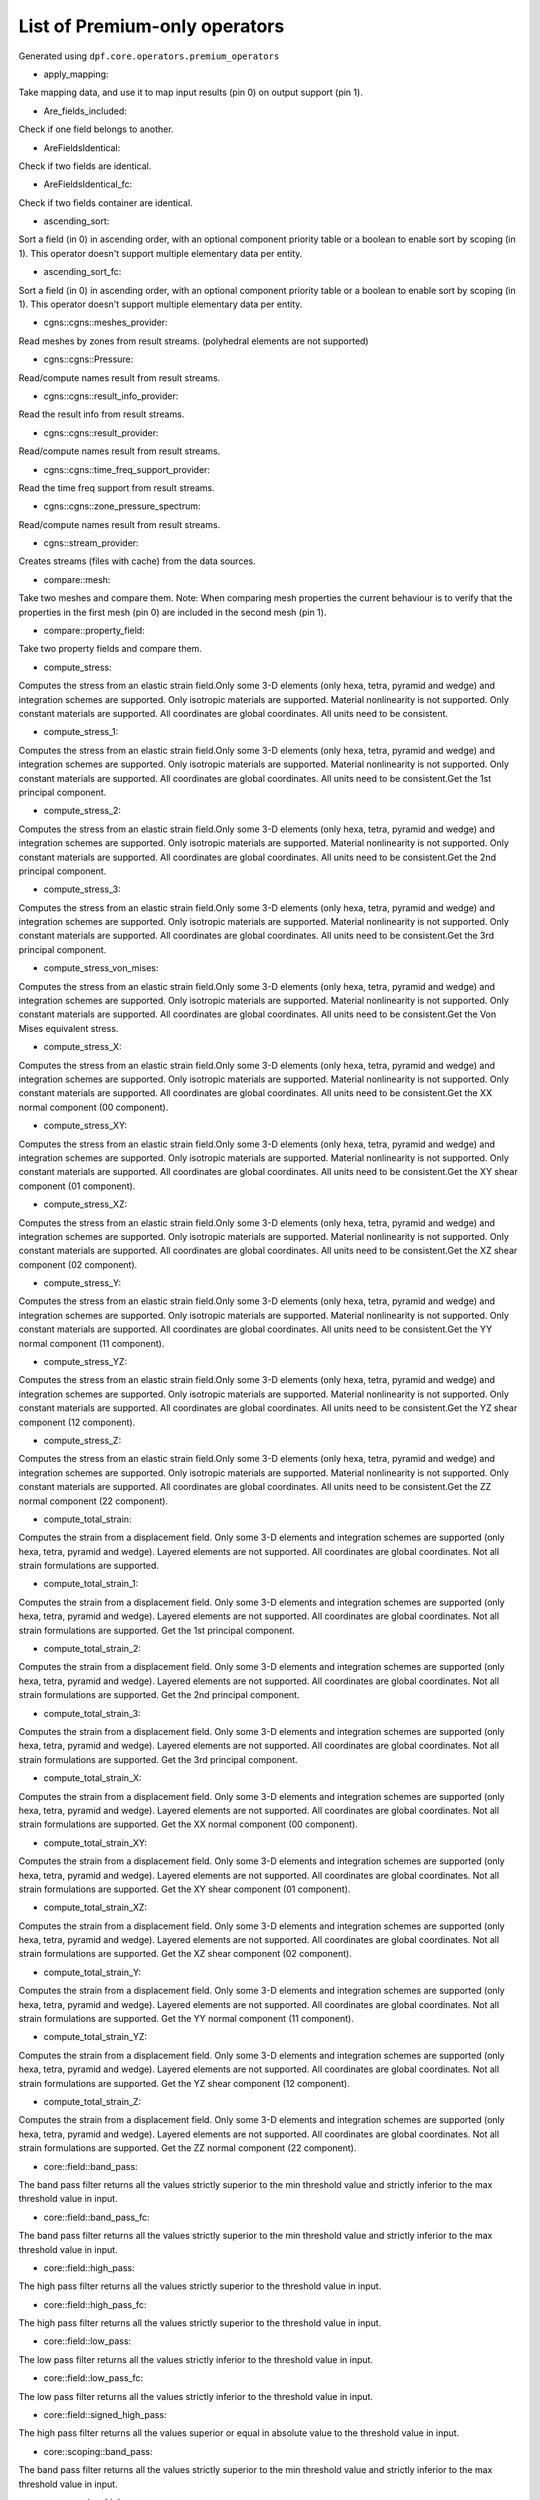 List of Premium-only operators
==============================
Generated using ``dpf.core.operators.premium_operators``

* apply_mapping:
Take mapping data, and use it to map input results (pin 0) on output support (pin 1).

* Are_fields_included:
Check if one field belongs to another.

* AreFieldsIdentical:
Check if two fields are identical.

* AreFieldsIdentical_fc:
Check if two fields container are identical.

* ascending_sort:
Sort a field (in 0) in ascending order, with an optional component priority table or a boolean to enable sort by scoping (in 1). This operator doesn't support multiple elementary data per entity.

* ascending_sort_fc:
Sort a field (in 0) in ascending order, with an optional component priority table or a boolean to enable sort by scoping (in 1). This operator doesn't support multiple elementary data per entity.

* cgns::cgns::meshes_provider:
Read meshes by zones from result streams. (polyhedral elements are not supported)

* cgns::cgns::Pressure:
Read/compute names result from result streams.

* cgns::cgns::result_info_provider:
Read the result info from result streams.

* cgns::cgns::result_provider:
Read/compute names result from result streams.

* cgns::cgns::time_freq_support_provider:
Read the time freq support from result streams.

* cgns::cgns::zone_pressure_spectrum:
Read/compute names result from result streams.

* cgns::stream_provider:
Creates streams (files with cache) from the data sources.

* compare::mesh:
Take two meshes and compare them. Note: When comparing mesh properties the current behaviour is to verify that the properties in the first mesh (pin 0) are included in the second mesh (pin 1).

* compare::property_field:
Take two property fields and compare them.

* compute_stress:
Computes the stress from an elastic strain field.Only some 3-D elements (only hexa, tetra, pyramid and wedge) and integration schemes are supported.
Only isotropic materials are supported. Material nonlinearity is not supported.
Only constant materials are supported.
All coordinates are global coordinates.
All units need to be consistent.

* compute_stress_1:
Computes the stress from an elastic strain field.Only some 3-D elements (only hexa, tetra, pyramid and wedge) and integration schemes are supported.
Only isotropic materials are supported. Material nonlinearity is not supported.
Only constant materials are supported.
All coordinates are global coordinates.
All units need to be consistent.Get the 1st principal component.

* compute_stress_2:
Computes the stress from an elastic strain field.Only some 3-D elements (only hexa, tetra, pyramid and wedge) and integration schemes are supported.
Only isotropic materials are supported. Material nonlinearity is not supported.
Only constant materials are supported.
All coordinates are global coordinates.
All units need to be consistent.Get the 2nd principal component.

* compute_stress_3:
Computes the stress from an elastic strain field.Only some 3-D elements (only hexa, tetra, pyramid and wedge) and integration schemes are supported.
Only isotropic materials are supported. Material nonlinearity is not supported.
Only constant materials are supported.
All coordinates are global coordinates.
All units need to be consistent.Get the 3rd principal component.

* compute_stress_von_mises:
Computes the stress from an elastic strain field.Only some 3-D elements (only hexa, tetra, pyramid and wedge) and integration schemes are supported.
Only isotropic materials are supported. Material nonlinearity is not supported.
Only constant materials are supported.
All coordinates are global coordinates.
All units need to be consistent.Get the Von Mises equivalent stress.

* compute_stress_X:
Computes the stress from an elastic strain field.Only some 3-D elements (only hexa, tetra, pyramid and wedge) and integration schemes are supported.
Only isotropic materials are supported. Material nonlinearity is not supported.
Only constant materials are supported.
All coordinates are global coordinates.
All units need to be consistent.Get the XX normal component (00 component).

* compute_stress_XY:
Computes the stress from an elastic strain field.Only some 3-D elements (only hexa, tetra, pyramid and wedge) and integration schemes are supported.
Only isotropic materials are supported. Material nonlinearity is not supported.
Only constant materials are supported.
All coordinates are global coordinates.
All units need to be consistent.Get the XY shear component (01 component).

* compute_stress_XZ:
Computes the stress from an elastic strain field.Only some 3-D elements (only hexa, tetra, pyramid and wedge) and integration schemes are supported.
Only isotropic materials are supported. Material nonlinearity is not supported.
Only constant materials are supported.
All coordinates are global coordinates.
All units need to be consistent.Get the XZ shear component (02 component).

* compute_stress_Y:
Computes the stress from an elastic strain field.Only some 3-D elements (only hexa, tetra, pyramid and wedge) and integration schemes are supported.
Only isotropic materials are supported. Material nonlinearity is not supported.
Only constant materials are supported.
All coordinates are global coordinates.
All units need to be consistent.Get the YY normal component (11 component).

* compute_stress_YZ:
Computes the stress from an elastic strain field.Only some 3-D elements (only hexa, tetra, pyramid and wedge) and integration schemes are supported.
Only isotropic materials are supported. Material nonlinearity is not supported.
Only constant materials are supported.
All coordinates are global coordinates.
All units need to be consistent.Get the YZ shear component (12 component).

* compute_stress_Z:
Computes the stress from an elastic strain field.Only some 3-D elements (only hexa, tetra, pyramid and wedge) and integration schemes are supported.
Only isotropic materials are supported. Material nonlinearity is not supported.
Only constant materials are supported.
All coordinates are global coordinates.
All units need to be consistent.Get the ZZ normal component (22 component).

* compute_total_strain:
Computes the strain from a displacement field.
Only some 3-D elements and integration schemes are supported (only hexa, tetra, pyramid and wedge).
Layered elements are not supported.
All coordinates are global coordinates.
Not all strain formulations are supported.


* compute_total_strain_1:
Computes the strain from a displacement field.
Only some 3-D elements and integration schemes are supported (only hexa, tetra, pyramid and wedge).
Layered elements are not supported.
All coordinates are global coordinates.
Not all strain formulations are supported.
Get the 1st principal component.

* compute_total_strain_2:
Computes the strain from a displacement field.
Only some 3-D elements and integration schemes are supported (only hexa, tetra, pyramid and wedge).
Layered elements are not supported.
All coordinates are global coordinates.
Not all strain formulations are supported.
Get the 2nd principal component.

* compute_total_strain_3:
Computes the strain from a displacement field.
Only some 3-D elements and integration schemes are supported (only hexa, tetra, pyramid and wedge).
Layered elements are not supported.
All coordinates are global coordinates.
Not all strain formulations are supported.
Get the 3rd principal component.

* compute_total_strain_X:
Computes the strain from a displacement field.
Only some 3-D elements and integration schemes are supported (only hexa, tetra, pyramid and wedge).
Layered elements are not supported.
All coordinates are global coordinates.
Not all strain formulations are supported.
Get the XX normal component (00 component).

* compute_total_strain_XY:
Computes the strain from a displacement field.
Only some 3-D elements and integration schemes are supported (only hexa, tetra, pyramid and wedge).
Layered elements are not supported.
All coordinates are global coordinates.
Not all strain formulations are supported.
Get the XY shear component (01 component).

* compute_total_strain_XZ:
Computes the strain from a displacement field.
Only some 3-D elements and integration schemes are supported (only hexa, tetra, pyramid and wedge).
Layered elements are not supported.
All coordinates are global coordinates.
Not all strain formulations are supported.
Get the XZ shear component (02 component).

* compute_total_strain_Y:
Computes the strain from a displacement field.
Only some 3-D elements and integration schemes are supported (only hexa, tetra, pyramid and wedge).
Layered elements are not supported.
All coordinates are global coordinates.
Not all strain formulations are supported.
Get the YY normal component (11 component).

* compute_total_strain_YZ:
Computes the strain from a displacement field.
Only some 3-D elements and integration schemes are supported (only hexa, tetra, pyramid and wedge).
Layered elements are not supported.
All coordinates are global coordinates.
Not all strain formulations are supported.
Get the YZ shear component (12 component).

* compute_total_strain_Z:
Computes the strain from a displacement field.
Only some 3-D elements and integration schemes are supported (only hexa, tetra, pyramid and wedge).
Layered elements are not supported.
All coordinates are global coordinates.
Not all strain formulations are supported.
Get the ZZ normal component (22 component).

* core::field::band_pass:
The band pass filter returns all the values strictly superior to the min threshold value and strictly inferior to the max threshold value in input.

* core::field::band_pass_fc:
The band pass filter returns all the values strictly superior to the min threshold value and strictly inferior to the max threshold value in input.

* core::field::high_pass:
The high pass filter returns all the values strictly superior to the threshold value in input.

* core::field::high_pass_fc:
The high pass filter returns all the values strictly superior to the threshold value in input.

* core::field::low_pass:
The low pass filter returns all the values strictly inferior to the threshold value in input.

* core::field::low_pass_fc:
The low pass filter returns all the values strictly inferior to the threshold value in input.

* core::field::signed_high_pass:
The high pass filter returns all the values superior or equal in absolute value to the threshold value in input.

* core::scoping::band_pass:
The band pass filter returns all the values strictly superior to the min threshold value and strictly inferior to the max threshold value in input.

* core::scoping::high_pass:
The high pass filter returns all the values strictly superior to the threshold value in input.

* core::scoping::low_pass:
The low pass filter returns all the values strictly inferior to the threshold value in input.

* core::scoping::signed_high_pass:
The high pass filter returns all the values superior or equal in absolute value to the threshold value in input.

* correlation:
take two fields and a weighting and compute their correlation: aMb/(||aMa||.||bMb||)

* CPRNSolBinOperator:
???

* csv_to_field:
transform csv file to a field or fields container

* data_tree_to_json:
Writes a json file or string from a DataTree

* data_tree_to_txt:
Writes a txt file or string from a DataTree

* decimate_mesh:
Decimate a surface meshed region with triangle elements

* descending_sort:
Sort a field (in 0) in descending order, with an optional component priority table or a boolean to enable sort by scoping (in 1). This operator doesn't support multiple elementary data per entity.

* descending_sort_fc:
Sort a field (in 0) in descending order, with an optional component priority table or a boolean to enable sort by scoping (in 1). This operator doesn't support multiple elementary data per entity.

* element::integrate:
Integration of an input field over mesh.

* element::nodal_contribution:
Compute the fraction of volume attributed to each node of each element.

* element::volume:
Compute the volume of each element of a mesh, using default shape functions.

* elemental_difference:
Transform ElementalNodal or Nodal field into Elemental field. Each elemental value is the maximum difference between the computed result for all nodes in this element. Result is computed on a given element scoping.

* elemental_difference_fc:
Transform ElementalNodal or Nodal field into Elemental field. Each elemental value is the maximum difference between the unaveraged or averaged (depending on the input fields) computed result for all nodes in this element. Result is computed on a given element scoping. If the input fields are mixed shell/solid and the shells layers are not asked to be collapsed, then the fields are split by element shape and the output fields container has elshape label.

* elemental_fraction_fc:
Transform ElementalNodal fields into Elemental fields. Each elemental value is the fraction between the elemental difference and the entity average. Result is computed on a given elements scoping.

* elemental_nodal_extend_to_mid_nodes:


* enrich_materials:
Take a MaterialContainer and a stream and enrich the MaterialContainer using stream data.

* ERP:
Compute the Equivalent Radiated Power (ERP)

* erp_accumulate_results:
Compute the Equivalent Radiated Power (ERP) by panels and sum over the panels

* erp_radiation_efficiency:
Compute the radiation efficiency (enhanced erp divided by classical erp)

* euler_load_buckling:
Computing Euler's Critical Load. Formula: Ncr = n*E*I*pi*pi /(L*L) 

* expansion::modal_superposition:
Compute the solution in the time/frequency space from a modal solution by multiplying a modal basis (in 0) by the solution in this modal space (coefficients for each mode for each time/frequency) (in 1).

* export_symbolic_workflow:
Transforms a Workflow into a symbolic Workflow and writes it to a file (if a path is set in input) or string

* extend_to_mid_nodes:
Extends an ElementalNodal or Nodal field defined on corner nodes to a field defined also on the mid nodes.

* extend_to_mid_nodes_fc:
Extends ElementalNodal or Nodal fields defined on corner nodes to ElementalNodal fields defined also on the mid nodes.

* fft_approx:
Computes the fitting curve using FFT filtering and cubic fitting in space (node i: x=time, y=data), with possibility to compute the first and the second derivatives of the curve.


* fft_eval:
Evaluate the fast fourier transforms at a given set of fields.

* fft_eval_gr:
Evaluate min max based on the fast fourier transform at a given field, using gradient method for adaptative time step.

* fft_multi_harmonic_minmax:
Evaluate min max fields on multi harmonic solution. min and max fields are calculated based on evaluating a fft wrt rpms and using the gradient method for adaptive time steping

* field_to_csv:
Exports a field or a fields container into a csv file

* find_reduced_coordinates:
Find the elements corresponding to the given coordinates in input and compute their reduced coordinates in those elements.

* gauss_to_node:
Extrapolating results available at Gauss or quadrature points to nodal points for one field. The available elements are : Linear quadrangle , parabolique quadrangle,Linear Hexagonal, quadratic hexagonal , linear tetrahedral, quadratic tetrahedral 

* gauss_to_node_fc:
Extrapolating results available at Gauss or quadrature points to nodal points for a field container. The available elements are : Linear quadrangle , parabolique quadrangle,Linear Hexagonal, quadratic hexagonal , linear tetrahedral, quadratic tetrahedral 

* gcd:


* hdf5::h5dpf::custom:
Extract a custom result from an hdf5dpf file.

* hdf5::h5dpf::ENF:


* hdf5::h5dpf::ENG_SE:


* hdf5::h5dpf::ENG_TH:


* hdf5::h5dpf::ENG_VOL:


* hdf5::h5dpf::ENL_EPEQ:


* hdf5::h5dpf::EPEL:


* hdf5::h5dpf::make_result_file:
Generate a dpf result file from provided information.

* hdf5::h5dpf::meshes_provider:


* hdf5::h5dpf::MeshProvider:


* hdf5::h5dpf::migrate_file:
Read mesh properties from the results files contained in the streams or data sources and make those properties available through a mesh selection manager in output.

* hdf5::h5dpf::ResultInfoProvider:


* hdf5::h5dpf::RF:


* hdf5::h5dpf::S:


* hdf5::h5dpf::TEMP:


* hdf5::h5dpf::TimeFreqSupportProvider:


* hdf5::h5dpf::U:


* hdf5::stream_provider:


* hdf5::topo::elemental_density:


* hdf5::topo::ENF:


* hdf5::topo::ENG_SE:


* hdf5::topo::ENG_TH:


* hdf5::topo::ENG_VOL:


* hdf5::topo::ENL_EPEQ:


* hdf5::topo::EPEL:


* hdf5::topo::MeshProvider:


* hdf5::topo::nodal_density:


* hdf5::topo::nodal_displacement:


* hdf5::topo::ResultInfoProvider:


* hdf5::topo::RF:


* hdf5::topo::S:


* hdf5::topo::TEMP:


* hdf5::topo::TimeFreqSupportProvider:


* hdf5::topo::U:


* import_symbolic_workflow:
Reads a file or string holding a Symbolic Workflow and instantiate a WorkFlow with its data.

* InterpolateAtMidNodes:
Interpolate a field at the midnodes of its support (in-place treatment).

* interpolation_operator:
Evaluates a result on specified reduced coordinates of given elements (interpolates results inside elements with shape functions).

* inverseOp:
computes the complex matrix inverse at a given fields container.

* json_to_data_tree:
Reads a json file or string to a DataTree

* levelset::combine:
Takes two levelsets and compute their binary union.

* levelset::exclude:
Take a leveset and exclude the second one from it.

* levelset::make_plane:
Compute the levelset for a plane using coordinates.

* levelset::make_sphere:
Compute the levelset for a sphere using coordinates.

* logic::if:


* logic::test::scopings_intersects:


* make_rbf_mapper:
Generate mapping data based on an RBF method, from an input support.

* mapper:


* mapping:
Evaluates a result on specified coordinates (interpolates results inside elements with shape functions).

* max_nodal_diff:
max nodal diff result

* max_over_phase:
Returns, for each entity, the maximum value of (real value * cos(theta) - imaginary value * sin(theta)) for theta in [0, 360]degrees with the increment in input.

* mechanical_csv_to_field:
Reads mechanical exported csv file

* members_in_bending_not_certified:
This operator is a non-certified example of buckling resistance verification for the bending members. It is only provided as an example if you want to develop your own compute norm operator. The results computed by this beta operator have not been certified by ANSYS. ANSYS declines all responsibility for the use of this operator. HATS Beam and irregular beams (unequal I-Beam, not-square Channel-Beam, not-square Angle L-beam, unequal hollow rectangular beam) not supported.

* members_in_compression_not_certified:
This operator is a non-certified example of buckling resistance verification for the compression members for Class I, 2 and 3 cross-sections. It is only provided as an example if you want to develop your own compute norm operator. The results computed by this beta operator have not been certified by ANSYS. ANSYS declines all responsibility for the use of this operator.

* members_in_linear_compression_bending_not_certified:
This operator is a non-certified example of buckling resistance verification for the compression and bending members for Class I, 2 and 3 cross-sections. It is only provided as an example if you want to develop your own compute norm operator. This norm is linear summation of the utilization ratios of compression members and bending members. The results computed by this beta operator have not been certified by ANSYS. ANSYS declines all responsibility for the use of this operator.

* mesh::by_scoping:
Extracts a meshed region from an other meshed region base on a scoping

* mesh::change_cs:
Apply a transformation (rotation and displacement) matrix on a mesh or meshes container.

* mesh::points_from_coordinates:
Extract a mesh made of points elements. This mesh is made from input meshes coordinates on the input scopings.

* mesh_clip:
Clip a volume mesh along an iso value x, and construct the volume mesh defined by v < x.

* mesh_cut:
Extracts a skin of the mesh in triangles (2D elements) in a new meshed region

* mesh_plan_clip:
Clip a volume mesh along a plane, and keep one side.

* mesh_to_graphics:
Generate tessellation for input mesh

* mesh_to_graphics_edges:
Generate edges of surface elements for input mesh

* meshed_external_layer_sector:
Extracts the external layer (thick skin) of the mesh (3D elements) in a new meshed region

* meshed_skin_sector:
Extracts a skin of the mesh (2D elements) in a new meshed region. Material id of initial elements are propagated to their facets.

* meshed_skin_sector_triangle:
Extracts a skin of the mesh in triangles (2D elements) in a new meshed region

* meshSmooth:


* mid_node_mapping_provider:
Provide a Mapping object that interpolate results at mid nodes

* migrate_to_vtu:
Extract all results from a datasources and exports them into vtu format. All the connected inputs are forwarded to the result providers operators.

* min_max_fc_inc:
Compute the component-wise minimum (out 0) and maximum (out 1) over a fields container.

* min_max_inc:
Compute the component-wise minimum (out 0) and maximum (out 1) over coming fields.

* native::recursor:


* nodal_difference:
Transform ElementalNodal field into Nodal field. Each nodal value is the maximum difference between the unaveraged computed result for all elements that share this particular node. Result is computed on a given node scoping.

* nodal_difference_fc:
Transform ElementalNodal fields into Nodal fields. Each nodal value is the maximum difference between the unaveraged computed result for all elements that share this particular node. Result is computed on a given node scoping. If the input fields are mixed shell/solid, then the fields are split by element shape and the output fields container has elshape label.

* nodal_fraction_fc:
Transform ElementalNodal fields into Nodal fields. Each nodal value is the fraction between the nodal difference and the nodal average. Result is computed on a given node scoping.

* normals_provider:
compute the normals at the given nodes or element scoping based on the given mesh (first version, the element normal is only handled on the shell elements)

* normals_provider_nl:
Compute the normals on nodes/elements based on integration points(more accurate for non-linear elements), on a skin mesh

* phase_of_max:
Evaluates phase of maximum.

* polar_coordinates:
Find r, theta (rad), z coordinates of a coordinates (nodal) field in cartesian coordinates system with respoect to the input coordinate system defining the rotation axis and the origin.

* PoyntingVector:
Compute the Poynting Vector

* PoyntingVectorSurface:
Compute the Poynting Vector surface integral

* prepare_mapping_workflow:
Generate a workflow that can map results from a support to another one.

* prns:
write a filed into a prns equivalent format.

* qrsolveOp:
computes the solution using QR factorization.

* rotate:
Apply a transformation (rotation) matrix on field.

* rotate_fc:
Apply a transformation (rotation) matrix on all the fields of a fields container.

* scoping::on_coordinates:
Finds the Elemental scoping of a set of coordinates.

* segalmaneqv:
Computes the element-wise Segalman Von-Mises criteria on a tensor field.

* segalmaneqv_fc:
Computes the element-wise Segalman Von-Mises criteria on all the tensor fields of a fields container.

* serialize_to_hdf5:
Serialize the inputs in an hdf5 format.

* solid_to_skin:
Maps a field defined on solid elements to a field defined on skin elements.

* split_fields:
Split the input field or fields container based on the input mesh regions 

* split_mesh:
Split the input mesh into several meshes based on a given property (material property be default)

* stl_export:
export a mesh into a stl file.

* strain_from_voigt:
Put strain field from Voigt notation to standard format.

* surfaces_provider:
Calculation of the surface of each element's facet over time of a mesh for each specified time step. Moreover, it gives as output a new mesh made with only surface elements.

* svdOp:
computes the complex matrix svd at a given fields container.

* time_of_max_by_entity:
Evaluates time/frequency of maximum.

* time_of_min_by_entity:
Evaluates time/frequency of minimum.

* topology::center_of_gravity:
Compute the center of gravity of a set of elements

* topology::mass:
Compute the mass of a set of elements.

* topology::moment_of_inertia:
Compute the inertia tensor of a set of elements.

* topology::tensorized_squared_distance:
Compute the tensorized squared distance to an origin point (default 0.0,0.0,0.0)

* topology::topology_from_mesh:
Take various input, and wrap in geometry if necessary.

* torque:
Compute torque of a force based on a 3D point.

* transform_cylindrical_cs_fc:
Rotate all the fields of a fields container (not defined with a cynlindrical coordinate system) to its corresponding values into the specified cylindrical coordinate system (corresponding to the field position). If no coordinate system is set in the coordinate_system pin, field is rotated on each node following the local polar coordinate system.

* transform_cylindricalCS:
Rotate a field to its corresponding values into the specified cylindrical coordinate system (corresponding to the field position). If no coordinate system is set in the coordinate_system pin, field is rotated on each node following the local polar coordinate system.

* transient_rayleigh_integration:
Computes the transient Rayleigh integral

* transpose_fields_container:
Transpose a fields container: each fields scoping becomes the fields container's scoping and the time scoping (or the label chosen) becomes the fields' scopings.

* txt_to_data_tree:
Reads a txt file or string to a DataTree

* volume_stress:
Computes averaged volume stress.

* volumes_provider:
Calculation of the volume of each element over time of a mesh for each specified time step.

* vtk::migrate_file:
Take an input data sources or streams and convert as much data as possible to vtk.

* vtk::stream_provider:


* vtk::vtk::FieldProvider:
Write a field based on a vtk file.

* vtk::vtk::MeshProvider:


* vtk::vtk::ResultInfoProvider:


* vtk_export:
Write the input field and fields container into a given vtk path

* vtu_export:
Export DPF data into vtu format.

